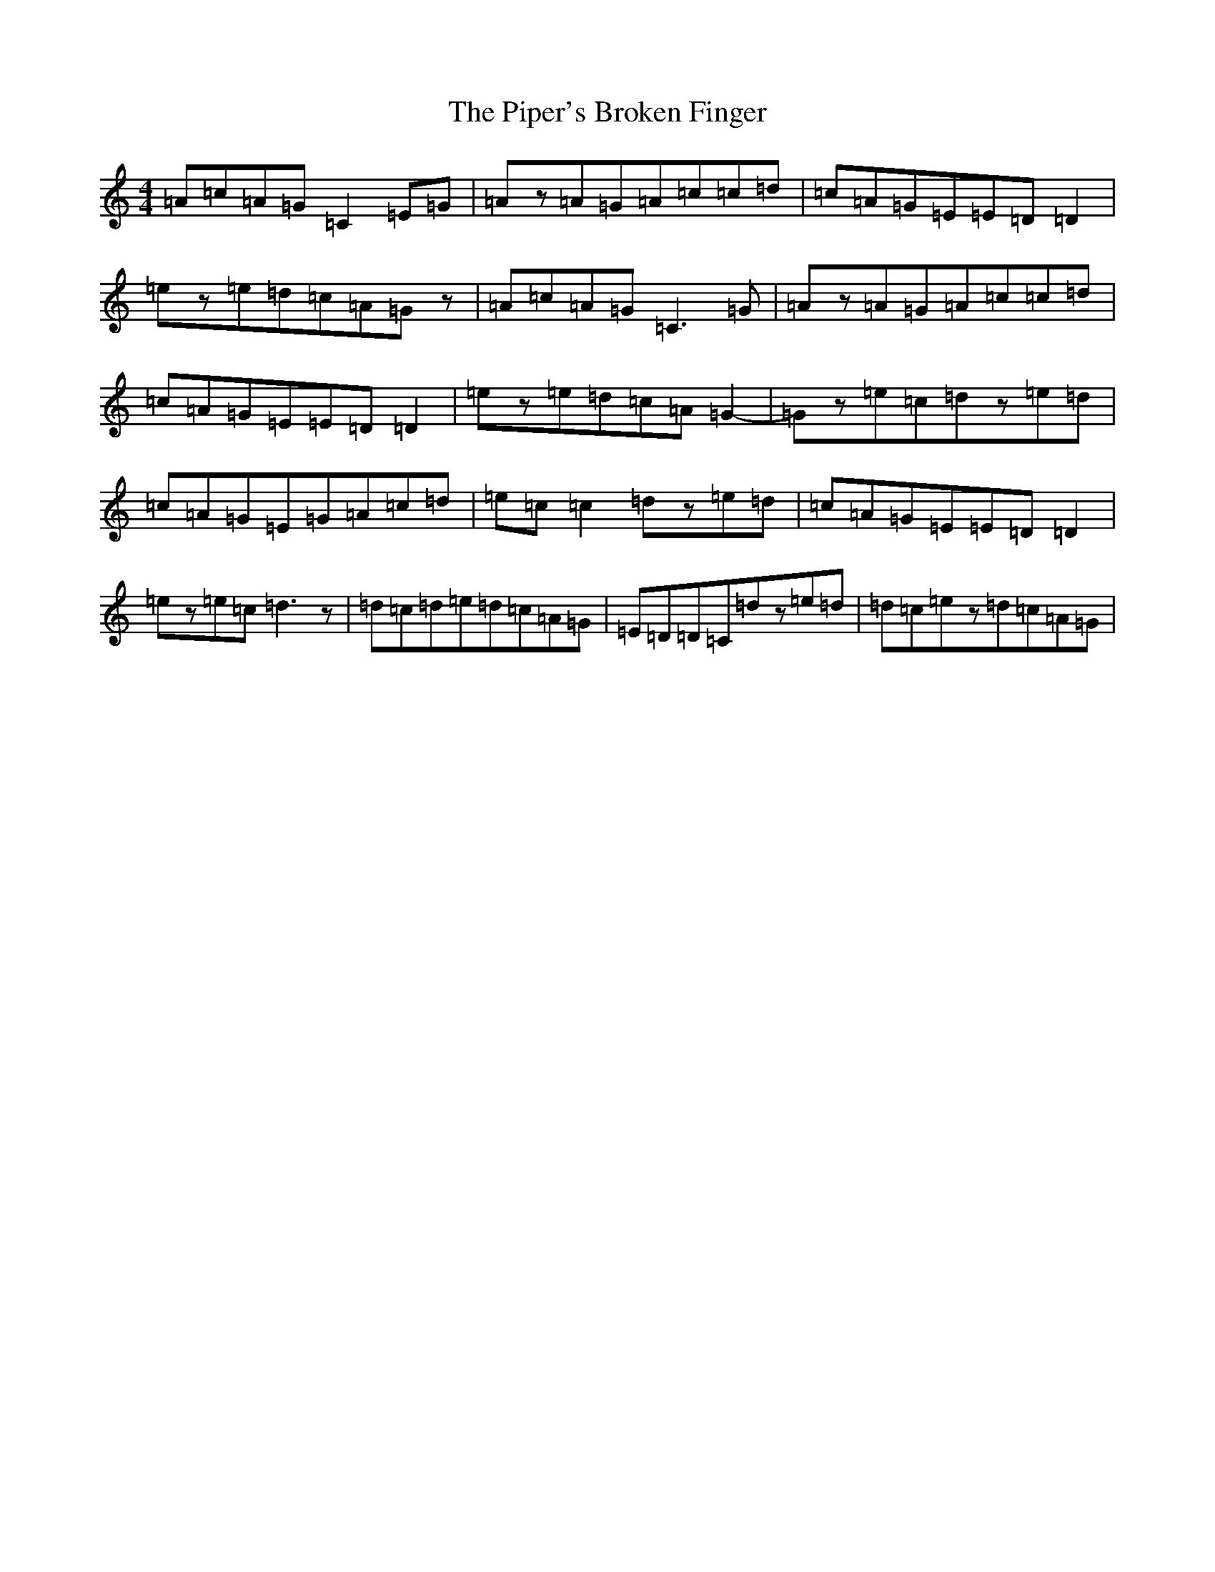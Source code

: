 X: 17098
T: Piper's Broken Finger, The
S: https://thesession.org/tunes/5837#setting24512
R: reel
M:4/4
L:1/8
K: C Major
=A=c=A=G=C2=E=G|=Az=A=G=A=c=c=d|=c=A=G=E=E=D=D2|=ez=e=d=c=A=Gz|=A=c=A=G=C3=G|=Az=A=G=A=c=c=d|=c=A=G=E=E=D=D2|=ez=e=d=c=A=G2-|=Gz=e=c=dz=e=d|=c=A=G=E=G=A=c=d|=e=c=c2=dz=e=d|=c=A=G=E=E=D=D2|=ez=e=c=d3z|=d=c=d=e=d=c=A=G|=E=D=D=C=dz=e=d|=d=c=ez=d=c=A=G|